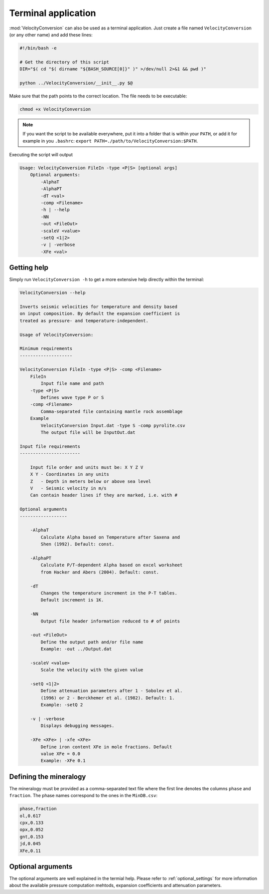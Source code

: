 .. _terminal:

Terminal application
====================

:mod:`VelocityConversion` can also be used as a terminal application. Just
create a file named ``VelocityConversion`` (or any other name) and
add these lines:

.. code-block:: bash

    #!/bin/bash -e

    # Get the directory of this script
    DIR="$( cd "$( dirname "${BASH_SOURCE[0]}" )" >/dev/null 2>&1 && pwd )"

    python ../VelocityConversion/__init__.py $@

Make sure that the path points to the correct location. The file needs to be
executable:

.. code-block:: bash

    chmod +x VelocityConversion

.. note::

    If you want the script to be available everywhere, put it into a folder
    that is within your ``PATH``, or add it for example in you ``.bashrc``:
    ``export PATH=./path/to/VelocityConversion:$PATH``.

Executing the script will output

.. code-block:: none

    Usage: VelocityConversion FileIn -type <P|S> [optional args]
        Optional arguments:
            -AlphaT
            -AlphaPT
            -dT <val>
            -comp <Filename>
            -h | --help
            -NN
            -out <FileOut>
            -scaleV <value>
            -setQ <1|2>
            -v | -verbose
            -XFe <val>

Getting help
------------

Simply run ``VelocityConversion -h`` to get a more extensive help directly
within the terminal:

.. code-block:: none

    VelocityConversion --help

    Inverts seismic velocities for temperature and density based
    on input composition. By default the expansion coefficient is
    treated as pressure- and temperature-independent.

    Usage of VelocityConversion:

    Minimum requirements
    --------------------

    VelocityConversion FileIn -type <P|S> -comp <Filename>
        FileIn
            Input file name and path
        -type <P|S>
            Defines wave type P or S
        -comp <Filename>
            Comma-separated file containing mantle rock assemblage
        Example
            VelocityConversion Input.dat -type S -comp pyrolite.csv
            The output file will be InputOut.dat

    Input file requirements
    -----------------------

        Input file order and units must be: X Y Z V
        X Y - Coordinates in any units
        Z   - Depth in meters below or above sea level
        V   - Seismic velocity in m/s
        Can contain header lines if they are marked, i.e. with #

    Optional arguments
    ------------------

        -AlphaT
            Calculate Alpha based on Temperature after Saxena and
            Shen (1992). Default: const.

        -AlphaPT
            Calculate P/T-dependent Alpha based on excel worksheet
            from Hacker and Abers (2004). Default: const.

        -dT
            Changes the temperature increment in the P-T tables.
            Default increment is 1K.

        -NN
            Output file header information reduced to # of points

        -out <FileOut>
            Define the output path and/or file name
            Example: -out ../Output.dat

        -scaleV <value>
            Scale the velocity with the given value

        -setQ <1|2>
            Define attenuation parameters after 1 - Sobolev et al.
            (1996) or 2 - Berckhemer et al. (1982). Default: 1.
            Example: -setQ 2

        -v | -verbose
            Displays debugging messages.

        -XFe <XFe> | -xfe <XFe>
            Define iron content XFe in mole fractions. Default
            value XFe = 0.0
            Example: -XFe 0.1



Defining the mineralogy
-----------------------

The mineralogy must be provided as a comma-separated text file where the first
line denotes the columns ``phase`` and ``fraction``. The phase names correspond
to the ones in the ``MinDB.csv``:

.. code-block:: none

    phase,fraction
    ol,0.617
    cpx,0.133
    opx,0.052
    gnt,0.153
    jd,0.045
    XFe,0.11

Optional arguments
------------------

The optional arguments are well explained in the termial help. Please refer to
:ref:`optional_settings` for more information about the available pressure
computation mehtods, expansion coefficients and attenuation parameters.